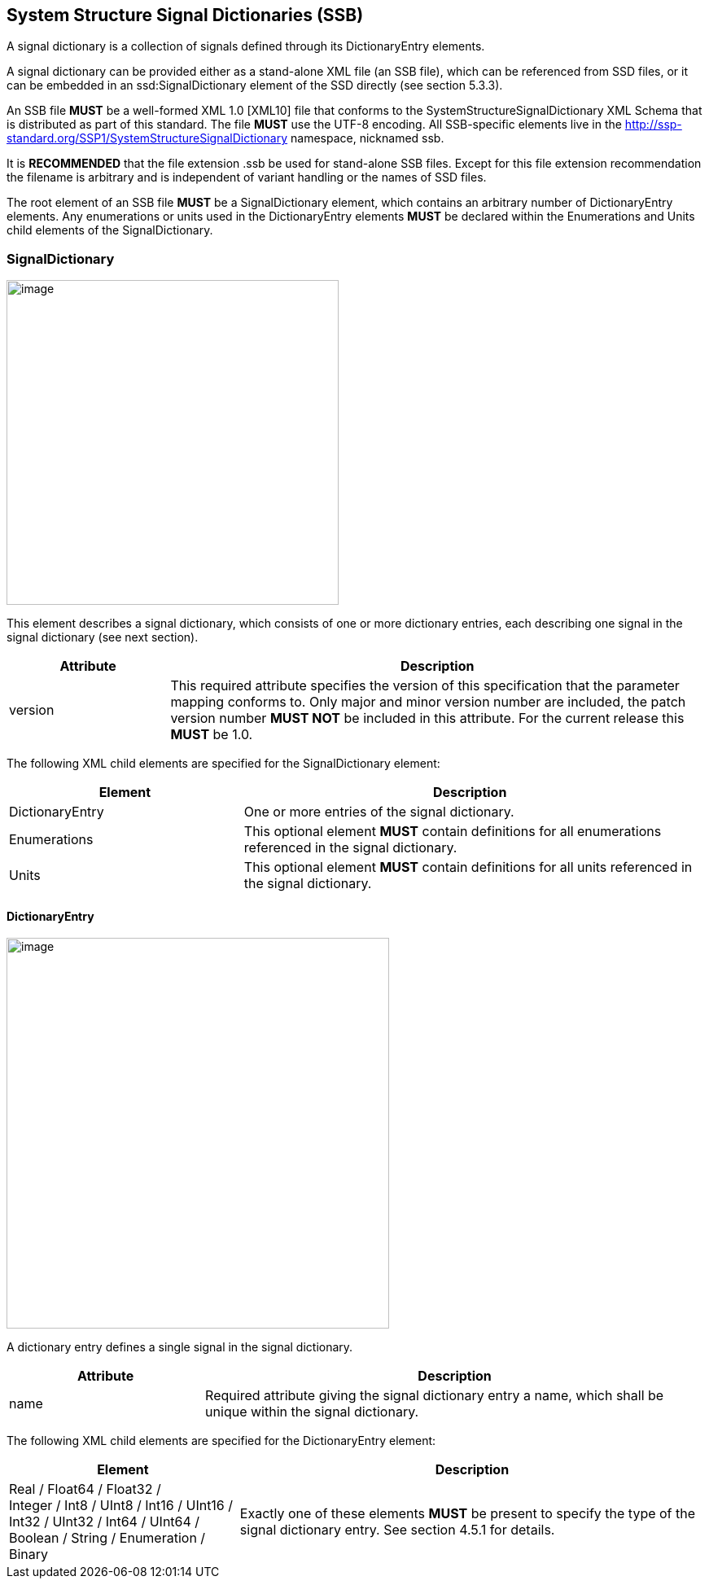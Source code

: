 == System Structure Signal Dictionaries (SSB)

A signal dictionary is a collection of signals defined through its DictionaryEntry elements.

A signal dictionary can be provided either as a stand-alone XML file (an SSB file), which can be referenced from SSD files, or it can be embedded in an ssd:SignalDictionary element of the SSD directly (see section 5.3.3).

An SSB file *MUST* be a well-formed XML 1.0 [XML10] file that conforms to the SystemStructureSignalDictionary XML Schema that is distributed as part of this standard.
The file *MUST* use the UTF-8 encoding.
All SSB-specific elements live in the http://ssp-standard.org/SSP1/SystemStructureSignalDictionary namespace, nicknamed ssb.

It is *RECOMMENDED* that the file extension .ssb be used for stand-alone SSB files.
Except for this file extension recommendation the filename is arbitrary and is independent of variant handling or the names of SSD files.

The root element of an SSB file *MUST* be a SignalDictionary element, which contains an arbitrary number of DictionaryEntry elements.
Any enumerations or units used in the DictionaryEntry elements *MUST* be declared within the Enumerations and Units child elements of the SignalDictionary.

=== SignalDictionary

image:images/image58.png[image,width=408,height=399]

This element describes a signal dictionary, which consists of one or more dictionary entries, each describing one signal in the signal dictionary (see next section).

[width="100%",cols="23%,77%",options="header",]
|===
|Attribute |Description
|version |This required attribute specifies the version of this specification that the parameter mapping conforms to. Only major and minor version number are included, the patch version number *MUST NOT* be included in this attribute. For the current release this *MUST* be 1.0.
|===

The following XML child elements are specified for the SignalDictionary element:

[width="100%",cols="34%,66%,",options="header",]
|===
|Element |Description |
|DictionaryEntry |One or more entries of the signal dictionary. |
|Enumerations |This optional element *MUST* contain definitions for all enumerations referenced in the signal dictionary. |
|Units |This optional element *MUST* contain definitions for all units referenced in the signal dictionary. |
|===

==== DictionaryEntry

image:images/image59.png[image,width=470,height=480]

A dictionary entry defines a single signal in the signal dictionary.

[width="100%",cols="28%,72%",options="header",]
|===
|Attribute |Description
|name |Required attribute giving the signal dictionary entry a name, which shall be unique within the signal dictionary.
|===

The following XML child elements are specified for the DictionaryEntry element:

[width="100%",cols="33%,67%",options="header",]
|===
|Element |Description
|Real / Float64 / Float32 / +
Integer / Int8 / UInt8 / Int16 / UInt16 / +
Int32 / UInt32 / Int64 / UInt64 / +
Boolean / String / Enumeration / Binary |Exactly one of these elements *MUST* be present to specify the type of the signal dictionary entry. See section 4.5.1 for details.
|===
